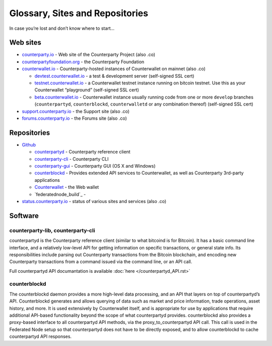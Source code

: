 Glossary, Sites and Repositories
=============================================

In case you’re lost and don’t know where to start…

Web sites
---------

-  `counterparty.io`_ - Web site of the Counterparty Project (also .co)
-  `counterpartyfoundation.org`_ - the Counterparty Foundation
-  `counterwallet.io`_ - Counterparty-hosted instances of Counterwallet
   on mainnet (also .co)

   -  `devtest.counterwallet.io`_ - a test & development server
      (self-signed SSL cert)
   -  `testnet.counterwallet.io`_ - a Counterwallet testnet instance
      running on bitcoin testnet. Use this as your Counterwallet
      “playground” (self-signed SSL cert)
   -  `beta.counterwallet.io`_ - Counterwallet instance usually running
      code from one or more ``develop`` branches (``counterpartyd``,
      ``counterblockd``, ``counterwalletd`` or any combination thereof)
      (self-signed SSL cert)

-  `support.counterparty.io`_ - the Support site (also .co)
-  `forums.counterparty.io`_ - the Forums site (also .co)


Repositories
------------

-  `Github`_

   -  `counterpartyd`_ - Counterparty reference client
   -  `counterparty-cli`_ - Counterparty CLI
   -  `counterparty-gui`_ - Counterparty GUI (OS X and Windows)
   -  `counterblockd`_ - Provides extended API services to
      Counterwallet, as well as Counterparty 3rd-party applications
   -  `Counterwallet`_ - the Web wallet
   -  `federatednode_build`_ - 

-  `status.counterparty.io`_ - status of various sites and services
   (also .co)


Software
--------

counterparty-lib, counterparty-cli
~~~~~~~~~~~~~
counterpartyd is the Counterparty reference client (similar to what
bitcoind is for Bitcoin). It has a basic command line interface, and a
relatively low-level API for getting information on specific
transactions, or general state info. Its responsibilities include
parsing out Counterparty transactions from the Bitcoin blockchain, and
encoding new Counterparty transactions from a command issued via the
command line, or an API call.

Full counterpartyd API documantation is available :doc:`here </counterpartyd_API.rst>`

counterblockd
~~~~~~~~~~~~~

The counterblockd daemon provides a more high-level data processing, and
an API that layers on top of counterpartyd’s API. Counterblockd
generates and allows querying of data such as market and price
information, trade operations, asset history, and more. It is used
extensively by Counterwallet itself, and is appropriate for use by
applications that require additional API-based functionality beyond the
scope of what counterpartyd provides. counterblockd also provides a
proxy-based interface to all counterpartyd API methods, via the
proxy\_to\_counterpartyd API call. This call is used in the Federated
Node setup so that counterpartyd does not have to be directly exposed,
and to allow counterblockd to cache counterpartyd API responses.

.. _counterparty.io: http://counterparty.io
.. _counterpartyfoundation.org: http://counterpartyfoundation.org
.. _counterwallet.io: https://counterwallet.io
.. _devtest.counterwallet.io: https://devtest.counterwallet.io
.. _testnet.counterwallet.io: https://testnet.counterwallet.io
.. _beta.counterwallet.io: https://beta.counterwallet.io
.. _support.counterparty.io: http://support.counterparty.io
.. _forums.counterparty.io: http://forums.counterparty.io
.. _Github: https://github.com/CounterpartyXCP
.. _counterpartyd: https://github.com/CounterpartyXCP/counterpartyd
.. _counterparty-cli: https://github.com/CounterpartyXCP/counterparty-cli
.. _counterblockd: https://github.com/CounterpartyXCP/counterblockd
.. _Counterwallet: https://github.com/CounterpartyXCP/counterwallet
.. _counterparty-gui: https://github.com/CounterpartyXCP/counterparty-gui
.. _counterpartyd_build: https://github.com/CounterpartyXCP/counterpartyd_build
.. _Community Wiki: https://github.com/CounterpartyXCP/Community
.. _status.counterparty.io: http://status.counterparty.io
.. _the main Web site: http://counterparty.io/get-started/
.. _Counterwallet.io: https://counterwallet.io
